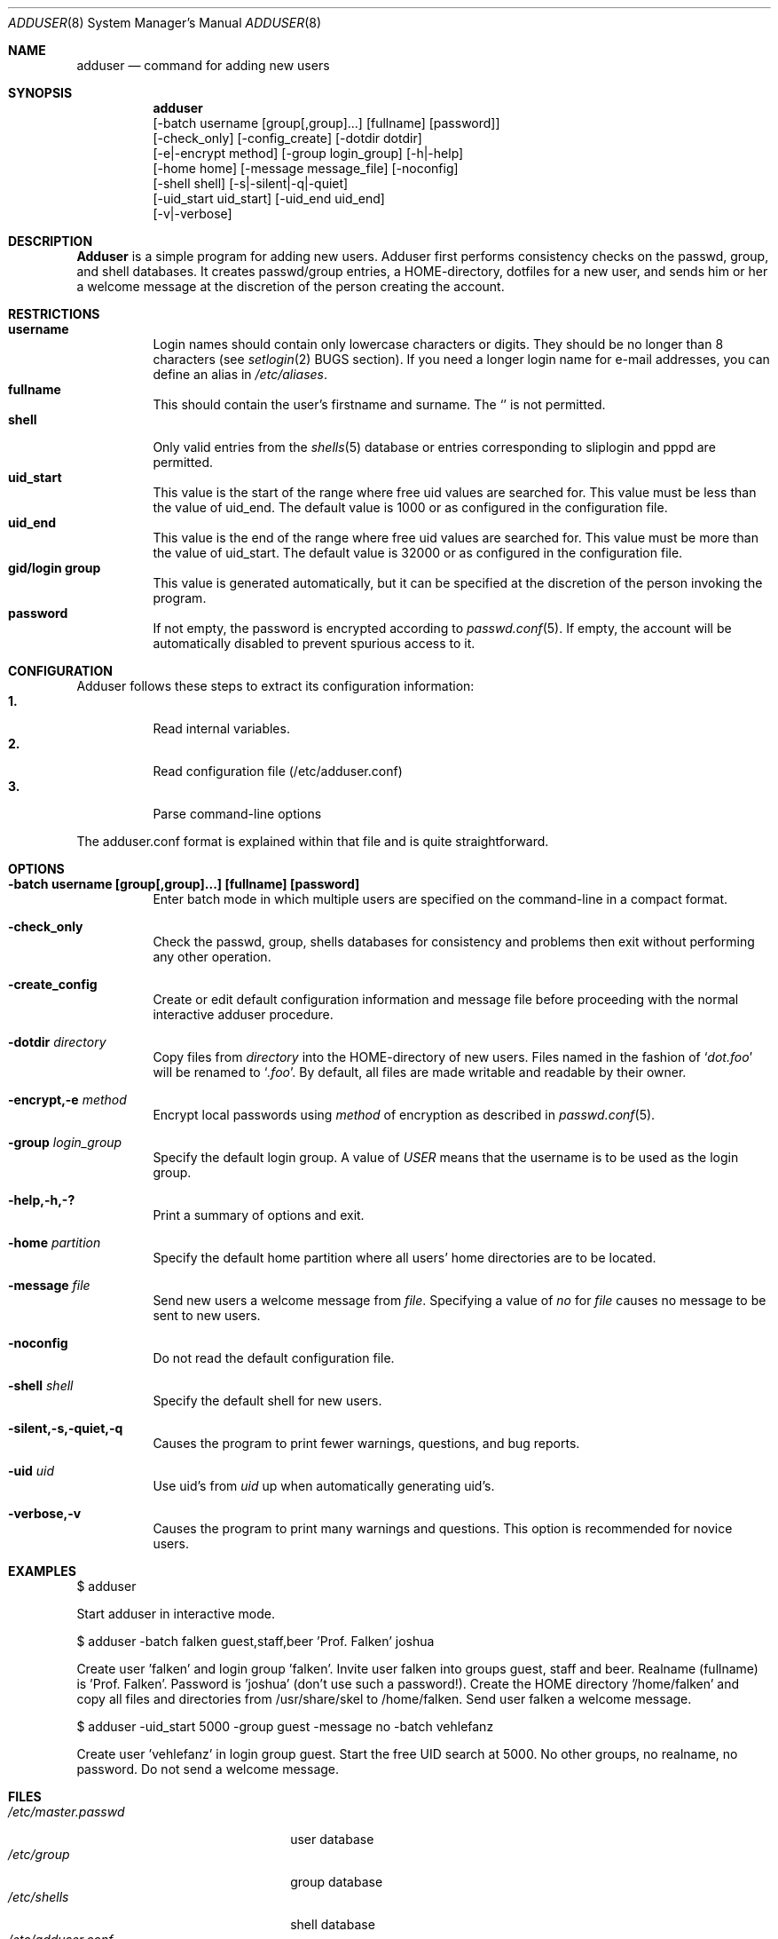 .\"	$OpenBSD: adduser.8,v 1.4 1998/09/22 01:40:30 weingart Exp $
.\"
.\" Copyright (c) 1995-1996 Wolfram Schneider <wosch@FreeBSD.org>. Berlin.
.\" All rights reserved.
.\"
.\" Redistribution and use in source and binary forms, with or without
.\" modification, are permitted provided that the following conditions
.\" are met:
.\" 1. Redistributions of source code must retain the above copyright
.\"    notice, this list of conditions and the following disclaimer.
.\" 2. Redistributions in binary form must reproduce the above copyright
.\"    notice, this list of conditions and the following disclaimer in the
.\"    documentation and/or other materials provided with the distribution.
.\"
.\" THIS SOFTWARE IS PROVIDED BY THE AUTHOR AND CONTRIBUTORS ``AS IS'' AND
.\" ANY EXPRESS OR IMPLIED WARRANTIES, INCLUDING, BUT NOT LIMITED TO, THE
.\" IMPLIED WARRANTIES OF MERCHANTABILITY AND FITNESS FOR A PARTICULAR PURPOSE
.\" ARE DISCLAIMED.  IN NO EVENT SHALL THE AUTHOR OR CONTRIBUTORS BE LIABLE
.\" FOR ANY DIRECT, INDIRECT, INCIDENTAL, SPECIAL, EXEMPLARY, OR CONSEQUENTIAL
.\" DAMAGES (INCLUDING, BUT NOT LIMITED TO, PROCUREMENT OF SUBSTITUTE GOODS
.\" OR SERVICES; LOSS OF USE, DATA, OR PROFITS; OR BUSINESS INTERRUPTION)
.\" HOWEVER CAUSED AND ON ANY THEORY OF LIABILITY, WHETHER IN CONTRACT, STRICT
.\" LIABILITY, OR TORT (INCLUDING NEGLIGENCE OR OTHERWISE) ARISING IN ANY WAY
.\" OUT OF THE USE OF THIS SOFTWARE, EVEN IF ADVISED OF THE POSSIBILITY OF
.\" SUCH DAMAGE.
.\"
.\" $From: adduser.8,v 1.12 1996/08/28 17:54:13 adam Exp $

.Dd Jan, 9, 1995
.Dt ADDUSER 8
.Os OpenBSD
.Sh NAME
.Nm adduser
.Nd command for adding new users

.Sh SYNOPSIS
.Nm adduser
    [-batch username [group[,group]...] [fullname] [password]]
    [-check_only] [-config_create] [-dotdir dotdir] 
    [-e|-encrypt method] [-group login_group] [-h|-help] 
    [-home home] [-message message_file] [-noconfig] 
    [-shell shell] [-s|-silent|-q|-quiet]
    [-uid_start uid_start] [-uid_end uid_end]
    [-v|-verbose]

.Sh DESCRIPTION
.Nm Adduser 
is a simple program for adding new users. Adduser first performs consistency
checks on the passwd, group, and shell databases. It creates passwd/group
entries, a HOME-directory, dotfiles for a new user, and sends him or her a
welcome message at the discretion of the person creating the account.

.Sh RESTRICTIONS
.Bl -tag -width Ds -compact
.It Sy username
Login names should contain only lowercase characters or digits. They should be
no longer than 8 characters (see 
.Xr setlogin 2
BUGS section). 
.\" The reasons for this limit are "Historical". 
.\" Given that people have traditionally wanted to break this
.\" limit for aesthetic reasons, it's never been of great importance to break
.\" such a basic fundamental parameter in UNIX.
.\" You can change UT_NAMESIZE in /usr/include/utmp.h and recompile the
.\" world; people have done this and it works, but you will have problems
.\" with any precompiled programs, or source that assumes the 8-character
.\" name limit and NIS. The NIS protocol mandates an 8-character username.
If you need a longer login name for e-mail addresses,
you can define an alias in
.Pa /etc/aliases .
.It Sy fullname
This should contain the user's firstname and surname.  The 
.Ql Pa \:
is not permitted.
.It Sy shell
Only valid entries from the 
.Xr shells 5
database or entries corresponding to sliplogin and pppd are permitted.
.It Sy uid_start
This value is the start of the range where free uid values are
searched for.  This value must be less than the value of uid_end.
The default value is 1000 or as configured in the configuration file.
.It Sy uid_end
This value is the end of the range where free uid values are
searched for.  This value must be more than the value of uid_start.
The default value is 32000 or as configured in the configuration file.
.It Sy gid/login group
This value is generated automatically, but it can be specified at the
discretion of the person invoking the program. 
.It Sy password
If not empty, the password is encrypted according to 
.Xr passwd.conf 5 .
If empty, the account will be automatically disabled to prevent spurious
access to it.
.
.El
.\" .Sh UNIQUE GROUP
.\" Perhaps you're missing what *can* be done with this scheme that falls apart
.\" with most other schemes.  With each user in his/her own group the user can
.\" safely run with a umask of 002 and have files created in their home directory
.\" and not worry about others being able to read them.
.\" 
.\" For a shared area you create a separate uid/gid (like cvs or ncvs on freefall),
.\" you place each person that should be able to access this area into that new
.\" group.
.\" 
.\" This model of uid/gid administration allows far greater flexibility than lumping
.\" users into groups and having to muck with the umask when working in a shared
.\" area.
.\" 
.\" I have been using this model for almost 10 years and found that it works
.\" for most situations, and has never gotten in the way.  (Rod Grimes)
.Sh CONFIGURATION
Adduser follows these steps to extract its configuration
information:
.Bl -tag -width Ds -compact
.It Sy 1.
Read internal variables.
.It Sy 2.
Read configuration file (/etc/adduser.conf)
.It Sy 3.
Parse command-line options
.El

The adduser.conf format is explained within that file and is quite
straightforward.

.Sh OPTIONS
.Bl -tag -width Ds
.It Sy -batch username [group[,group]...] [fullname] [password]
Enter batch mode in which multiple users are specified on the command-line
in a compact format.

.It Sy -check_only
Check the passwd, group, shells databases for consistency and problems
then exit without performing any other operation.

.It Sy -create_config
Create or edit default configuration information and message file before 
proceeding with the normal interactive adduser procedure.

.It Sy -dotdir Ar directory
Copy files from 
.Ar directory 
into the HOME-directory of new users.  Files named in the fashion of
.Ql Pa dot.foo
will be renamed to 
.Ql Pa .foo .
By default, all files are made writable and readable by 
their owner.
.\" don't allow group or world to write files and allow only owner
.\" to read/execute/write .rhost, .Xauthority, .kermrc, .netrc, Mail,
.\" prv, iscreen, term.

.It Sy -encrypt,-e Ar method
Encrypt local passwords using
.Ar method
of encryption as described in 
.Xr passwd.conf 5 .

.It Sy -group Ar login_group
Specify the default login group.  A value of 
.Ar USER
means that the username is to be used as the login group.

.It Sy -help,-h,-?
Print a summary of options and exit.

.It Sy -home Ar partition
Specify the default home partition where all users' home directories
are to be located.

.It Sy -message Ar file
Send new users a welcome message from
.Ar file .
Specifying a value of
.Ar no
for
.Ar file
causes no message to be sent to new users.

.It Sy -noconfig
Do not read the default configuration file.

.It Sy -shell Ar shell 
Specify the default shell for new users.

.It Sy -silent,-s,-quiet,-q
Causes the program to print fewer warnings, questions, and bug reports. 

.It Sy -uid Ar uid
Use uid's from 
.Ar uid
up when automatically generating uid's.

.It Sy -verbose,-v
Causes the program to print many warnings and questions.
This option is recommended for novice users.

.\" .Sh FORMAT
.\" .Bl -tag -width Ds -compact
.\" .Ql Pa #
.\" is a comment.  

.\" .P
.\" .It Sy config file
.\" .Nm Adduser
.\" reads and writes this file. 
.\" See /etc/adduser.conf for more details.
.\" .It Sy message file
.\" Eval variables in this file. See /etc/adduser.message for more
.\" details.
.\" .El

.Sh EXAMPLES
.Pp
$ adduser
.Pp
Start adduser in interactive mode.

.Pp
$ adduser -batch falken guest,staff,beer 'Prof. Falken' joshua
.Pp
Create user 'falken' and  login group 'falken'. Invite user 
falken into groups guest, staff and beer. Realname (fullname) 
is 'Prof. Falken'. Password is 'joshua' (don't use such a password!). Create
the HOME directory '/home/falken' and copy all files and directories 
from /usr/share/skel to /home/falken. Send user falken 
a welcome message.

.Pp
$ adduser -uid_start 5000 -group guest -message no -batch vehlefanz
.Pp
Create user 'vehlefanz' in login group guest. Start the free
UID search at 5000. No other groups, no realname, no password.
Do not send a welcome message.

.Sh FILES
.Bl -tag -width /etc/master.passwdxx -compact
.It Pa /etc/master.passwd
user database
.It Pa /etc/group
group database
.It Pa /etc/shells
shell database
.It Pa /etc/adduser.conf
config file for adduser
.It Pa /etc/adduser.message
message file for adduser
.It Pa /usr/share/skel
skeletal login directory
.It Pa /var/log/adduser
logfile for adduser
.El

.Sh SEE ALSO
.Xr chpass 1 ,
.Xr finger 1 ,
.Xr passwd 1 ,
.Xr setlogin 2 ,
.Xr aliases 5 ,
.Xr passwd 5 ,
.Xr passwd.conf 5 ,
.Xr group 5 ,
.Xr shells 5 ,
.Xr adduser_proc 8 ,
.Xr pwd_mkdb 8 ,
.Xr vipw 8 ,
.Xr yp 8

.\" .Sh BUGS

.Sh HISTORY
This
.Nm
program appeared in FreeBSD 2.1.
